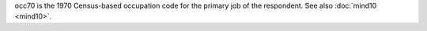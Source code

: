 occ70 is the 1970 Census-based occupation code for the primary job of the respondent. See also :doc:`mind10 <mind10>`.
